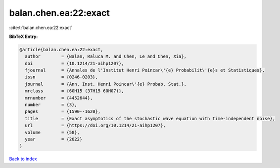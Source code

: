 balan.chen.ea:22:exact
======================

:cite:t:`balan.chen.ea:22:exact`

**BibTeX Entry:**

.. code-block:: bibtex

   @article{balan.chen.ea:22:exact,
     author        = {Balan, Raluca M. and Chen, Le and Chen, Xia},
     doi           = {10.1214/21-aihp1207},
     fjournal      = {Annales de l'Institut Henri Poincar\'{e} Probabilit\'{e}s et Statistiques},
     issn          = {0246-0203},
     journal       = {Ann. Inst. Henri Poincar\'{e} Probab. Stat.},
     mrclass       = {60H15 (37H15 60H07)},
     mrnumber      = {4452644},
     number        = {3},
     pages         = {1590--1620},
     title         = {Exact asymptotics of the stochastic wave equation with time-independent noise},
     url           = {https://doi.org/10.1214/21-aihp1207},
     volume        = {58},
     year          = {2022}
   }

`Back to index <../By-Cite-Keys.html>`_
